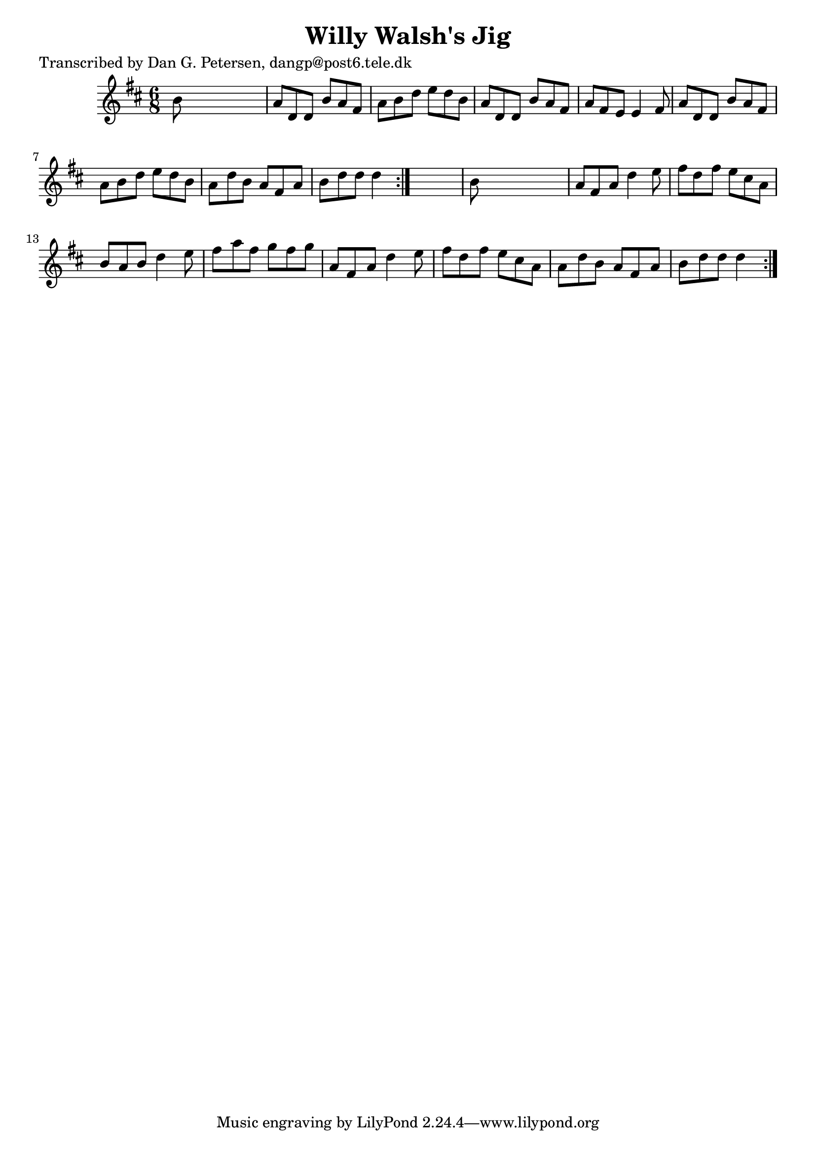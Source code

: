
\version "2.16.2"
% automatically converted by musicxml2ly from xml/0823_dp.xml

%% additional definitions required by the score:
\language "english"


\header {
    poet = "Transcribed by Dan G. Petersen, dangp@post6.tele.dk"
    encoder = "abc2xml version 63"
    encodingdate = "2015-01-25"
    title = "Willy Walsh's Jig"
    }

\layout {
    \context { \Score
        autoBeaming = ##f
        }
    }
PartPOneVoiceOne =  \relative b' {
    \repeat volta 2 {
        \repeat volta 2 {
            \key d \major \time 6/8 b8 s8*5 | % 2
            a8 [ d,8 d8 ] b'8 [ a8 fs8 ] | % 3
            a8 [ b8 d8 ] e8 [ d8 b8 ] | % 4
            a8 [ d,8 d8 ] b'8 [ a8 fs8 ] | % 5
            a8 [ fs8 e8 ] e4 fs8 | % 6
            a8 [ d,8 d8 ] b'8 [ a8 fs8 ] | % 7
            a8 [ b8 d8 ] e8 [ d8 b8 ] | % 8
            a8 [ d8 b8 ] a8 [ fs8 a8 ] | % 9
            b8 [ d8 d8 ] d4 }
        s8 | \barNumberCheck #10
        b8 s8*5 | % 11
        a8 [ fs8 a8 ] d4 e8 | % 12
        fs8 [ d8 fs8 ] e8 [ cs8 a8 ] | % 13
        b8 [ a8 b8 ] d4 e8 | % 14
        fs8 [ a8 fs8 ] g8 [ fs8 g8 ] | % 15
        a,8 [ fs8 a8 ] d4 e8 | % 16
        fs8 [ d8 fs8 ] e8 [ cs8 a8 ] | % 17
        a8 [ d8 b8 ] a8 [ fs8 a8 ] | % 18
        b8 [ d8 d8 ] d4 }
    }


% The score definition
\score {
    <<
        \new Staff <<
            \context Staff << 
                \context Voice = "PartPOneVoiceOne" { \PartPOneVoiceOne }
                >>
            >>
        
        >>
    \layout {}
    % To create MIDI output, uncomment the following line:
    %  \midi {}
    }

